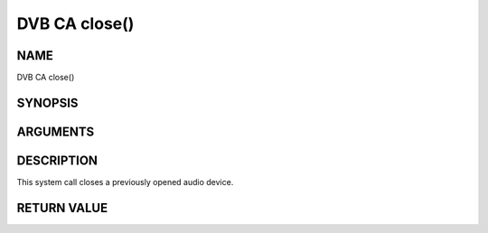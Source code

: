 .. -*- coding: utf-8; mode: rst -*-

.. _ca_fclose:

==============
DVB CA close()
==============

NAME
----

DVB CA close()

SYNOPSIS
--------

.. cpp:function:: int  close(int fd)


ARGUMENTS
---------

.. flat-table::
    :header-rows:  0
    :stub-columns: 0


    -  .. row 1

       -  int fd

       -  File descriptor returned by a previous call to open().


DESCRIPTION
-----------

This system call closes a previously opened audio device.


RETURN VALUE
------------

.. flat-table::
    :header-rows:  0
    :stub-columns: 0


    -  .. row 1

       -  ``EBADF``

       -  fd is not a valid open file descriptor.
